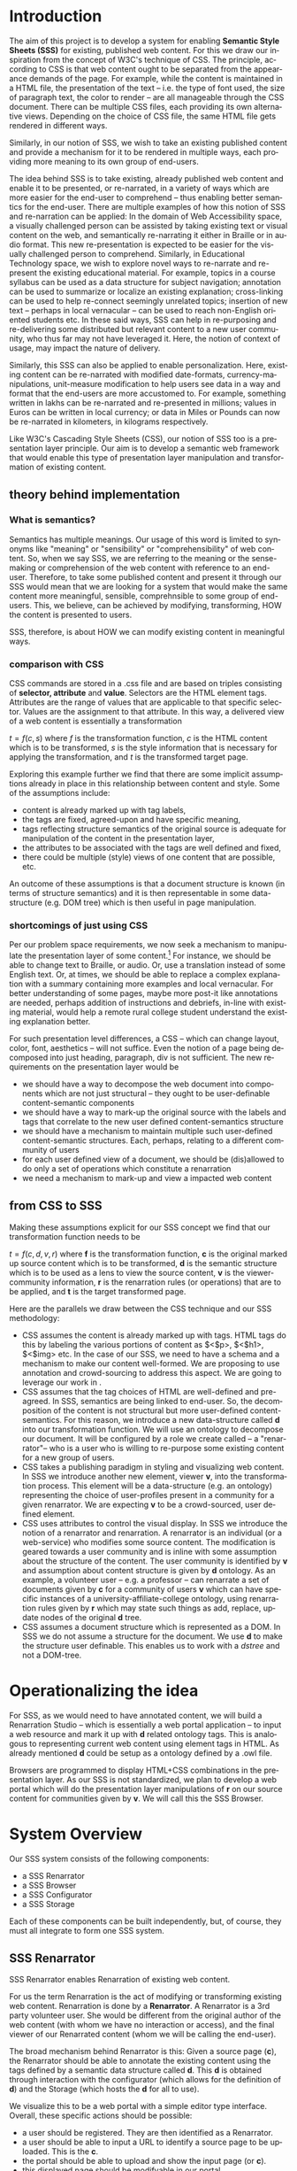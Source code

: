 #+Author: Sai Gollapudi
#+EMAIL:  saigollapudi1@gmail.com

#+DESCRIPTION: starting a base code for a renarrator
#+KEYWORDS: Alipi, Renarration, Sweets, Semantic Style Sheets, CSS, Style Sheets, Markup
#+LANGUAGE:  en
#+OPTIONS:   H:3 num:t toc:t \n:nil @:t ::t |:t ^:t -:t f:t *:t <:t
#+OPTIONS:   TeX:t LaTeX:nil skip:nil d:nil todo:t pri:nil tags:not-in-toc
#+EXPORT_SELECT_TAGS: export
#+EXPORT_EXCLUDE_TAGS: noexport
#+STARTUP: hidestars

#+HTML_LINK_UP: index.html
#+HTML_LINK_HOME:   index.html

#+INFOJS_OPT: view:info toc:t ltoc:t tdepth:1 mouse:underline buttons:0 path:style/js/org-info.js
#+HTML_HEAD:  <link rel="stylesheet" type="text/css" href="style/css/worg-style.css" />
#+HTML_HEAD_EXTRA:  <link rel="stylesheet" type="text/css" href="style/css/override.css" />
#+HTML_HEAD_EXTRA:  <link rel="icon" type="image/png" href="style/img/favicon/popl.png" />

* Introduction
The aim of this project is to develop a system for enabling *Semantic
Style Sheets (SSS)* for existing, published web content. For this we
draw our inspiration from the concept of W3C's technique of CSS. The
principle, according to CSS is that web content ought to be separated
from the appearance demands of the page. For example, while the
content is maintained in a HTML file, the presentation of the text --
i.e. the type of font used, the size of paragraph text, the color to
render -- are all manageable through the CSS document. There can be
multiple CSS files, each providing its own alternative
views. Depending on the choice of CSS file, the same HTML file gets
rendered in different ways. 

Similarly, in our notion of SSS, we wish to take an existing
published content and provide a mechanism for it to be rendered in
multiple ways, each providing more meaning to its own group of
end-users.

The idea behind SSS is to take existing, already published web content and
enable it to be presented, or re-narrated, in a variety of ways which
are more easier for the end-user to comprehend -- thus enabling better
semantics for the end-user. There are multiple examples of how this
notion of SSS and re-narration can be applied: In the domain of Web
Accessibility space, a visually challenged person can be assisted by
taking existing text or visual content on the web, and semantically
re-narrating it either in Braille or in audio format. This new
re-presentation is expected to be easier for the visually challenged
person to comprehend. Similarly, in Educational Technology space, we
wish to explore novel ways to re-narrate and re-present the existing
educational material. For example, topics in a course syllabus can be
used as a data structure for subject navigation; annotation can be
used to summarize or localize an existing explanation; cross-linking
can be used to help re-connect seemingly unrelated topics; insertion
of new text -- perhaps in local vernacular -- can be used to reach
non-English oriented students etc. In these said ways, SSS can help in
re-purposing and re-delivering some distributed but relevant content
to a new user community, who thus far may not have leveraged it. Here,
the notion of context of usage, may impact the nature of delivery.

Similarly, this SSS can also be applied to enable
personalization. Here, existing content can be re-narrated with
modified date-formats, currency-manipulations, unit-measure
modification to help users see data in a way and format that the
end-users are more accustomed to. For example, something written in
lakhs can be re-narrated and re-presented in millions; values in Euros
can be written in local currency; or data in Miles or Pounds can now
be re-narrated in kilometers, in kilograms respectively.

Like W3C's Cascading Style Sheets (CSS), our notion of SSS too is a
presentation layer principle. Our aim is to develop a semantic web
framework that would enable this type of presentation layer
manipulation and transformation of existing content. 

** theory behind implementation
*** What is semantics?
Semantics has multiple meanings. Our usage of this word is limited to
synonyms like "meaning" or "sensibility" or "comprehensibility" of web
content. So, when we say SSS, we are referring to the meaning or the
sense-making or comprehension of the web content with reference to an
end-user. Therefore, to take some published content and present it through
our SSS would mean that we are looking for a system that would make
the same content more meaningful, sensible, comprehnsible to some
group of end-users. This, we believe, can be achieved by modifying,
transforming, HOW the content is presented to users.

SSS, therefore, is about HOW we can modify existing content in
meaningful ways.

*** comparison with CSS
CSS commands are stored in a .css file and are based on triples
consisting of *selector, attribute* and
*value*. Selectors are the HTML element tags. Attributes are
the range of values that are applicable to that specific
selector. Values are the assignment to that attribute. In this way, a
delivered view of a web content is essentially a transformation 

\begin{equation}
t=\mathit{f}(c, s)
\end{equation} where \emph{f} is the transformation function, \emph{c}
is the HTML content which is to be transformed, \emph{s} is the style
information that is necessary for applying the transformation, and
\emph{t} is the transformed target page. 

Exploring this example further we find that there are some implicit
assumptions already in place in this relationship between content and
style. Some of the assumptions include:
 + content is already marked up with tag labels, 
 + the tags are fixed, agreed-upon and have specific meaning, 
 + tags reflecting structure semantics of the original source is
   adequate for manipulation of the content in the presentation layer,
 + the attributes to be associated with the tags are well defined and fixed,
 + there could be multiple (style) views of one content that are possible, etc.
An outcome of these assumptions is that a document structure is known
(in terms of structure semantics) and it is then representable in some
data-structure (e.g. DOM tree) which is then useful in page
manipulation.


*** shortcomings of just using CSS
Per our problem space requirements, we now seek a mechanism to
manipulate the presentation layer of some content.[fn:: In our
document, we call the mechanism as SSS, and the process and outcome as
Renarration.] For instance, we should be able to change text to
Braille, or audio. Or, use a translation instead of some English
text. Or, at times, we should be able to replace a complex explanation
with a summary containing more examples and local vernacular. For
better understanding of some pages, maybe more post-it like
annotations are needed, perhaps addition of instructions and debriefs,
in-line with existing material, would help a remote rural college
student understand the existing explanation better. 


For such presentation level differences, a CSS -- which can change
layout, color, font, aesthetics -- will not suffice. Even the notion
of a page being decomposed into just heading, paragraph, div is not
sufficient. The new requirements on the presentation layer would be
 + we should have a way to decompose the web document into components
   which are not just structural -- they ought to be user-definable
   content-semantic components  
 + we should have a way to mark-up the original source with the labels
   and tags that correlate to the new user defined content-semantics
   structure 
 + we should have a mechanism to maintain multiple such user-defined
   content-semantic structures. Each, perhaps, relating to a different
   community of users 
 + for each user defined view of a document, we should be (dis)allowed
   to do only a set of operations which constitute a renarration 
 + we need a mechanism to mark-up and view a impacted web content

** from CSS to SSS
Making these assumptions explicit for our SSS concept we find that our
transformation function needs to be 
\begin{equation}
t=\mathit{f}(c, d, v, r)
\end{equation} where *f* is the transformation function, *c*
is the original marked up source content which is to be transformed,
*d* is the semantic structure which is to be used as a lens to
view the source content, *v* is the viewer-community information,
*r* is the renarration rules (or operations) that are to be
applied, and *t* is the target transformed page.   

Here are the parallels we draw between the CSS technique and our SSS
methodology:
 + CSS assumes the content is already marked up with tags. HTML tags
   do this by labeling the various portions of content as $<$p$>$,
   $<$h1$>$, $<$img$>$ etc. In the case of our SSS, we need to have a
   schema and a mechanism to make our content well-formed. We are
   proposing to use annotation and crowd-sourcing to address this
   aspect. We are going to leverage our work in
   \cite{Gollapudi_T4E_2013}.
 + CSS assumes that the tag choices of HTML are well-defined and
   pre-agreed. In SSS, semantics are being linked to end-user. So, the
   decomposition of the content is not structural but more
   user-defined content-semantics. For this reason, we introduce a new
   data-structure called *d* into our transformation function. We
   will use an ontology to decompose our document. It will be
   configured by a role we create called -- a "renarrator"-- who is a
   user who is willing to re-purpose some existing content for a new
   group of users.  
 + CSS takes a publishing paradigm in styling and visualizing web
   content. In SSS we introduce another new element, viewer *v*,
   into the transformation process. This element will be a
   data-structure (e.g. an ontology) representing the choice of
   user-profiles present in a community for a given renarrator. We are
   expecting *v* to be a crowd-sourced, user defined element. 
 + CSS uses attributes to control the visual display. In SSS we
   introduce the notion of a renarrator and renarration. A renarrator
   is an individual (or a web-service) who modifies some source
   content. The modification is geared towards a user community and is
   inline with some assumption about the structure of the content. The
   user community is identified by *v* and assumption about
   content structure is given by *d* ontology. As an example, a
   volunteer user -- e.g. a professor -- can renarrate a set of
   documents given by *c* for a community of users  *v* which
   can have specific instances of a university-affiliate-college
   ontology, using renarration rules given by *r* which may state
   such things as add, replace, update nodes of the original *d*
   tree. 
 + CSS assumes a document structure which is represented as a DOM. In
   SSS we do not assume a structure for the document. We use *d*
   to make the structure user definable. This enables us to work with
   a \textit{ds\-tree} and not a DOM-tree.  


* Operationalizing the idea
For SSS, as we would need to have annotated content, we will build a
Renarration Studio -- which is essentially a web portal application -- to
input a web resource and mark it up with *d* related ontology
tags. This is analogous to representing current web content using
element tags in HTML. As already mentioned *d* could be setup as
a ontology defined by a .owl file. 

Browsers are programmed to display HTML+CSS combinations in the
presentation layer. As our SSS is not standardized, we plan to develop
a web portal which will do the presentation layer manipulations of
*r* on our source content for communities given by *v*. We will call
this the SSS Browser.

\begin{figure}[!t]
	\centering
	\includegraphics[width=0.9\linewidth]{./Figures/markup_arch}
	\caption{CSS \& SSS Concept comparison}
	\label{fig_conceptCmpr}
\end{figure}
 

* System Overview
Our SSS system consists of the following components:
 + a SSS Renarrator
 + a SSS Browser
 + a SSS Configurator
 + a SSS Storage

Each of these components can be built independently, but, of course,
they must all integrate to form one SSS system.

** SSS Renarrator
SSS Renarrator enables Renarration of existing web content.

For us the term Renarration is the act of modifying or
transforming existing web content. Renarration is done by
a *Renarrator*. A Renarrator is a 3rd party volunteer user. She would
be different from the original author of the web content (with whom
we have no interaction or access), and the final viewer of our
Renarrated content (whom we will be calling the end-user). 

The broad mechanism behind Renarrator is this: Given a source page (*c*), the
Renarrator should be able to annotate the existing content using the
tags defined by a semantic data structure called *d*. This *d* is
obtained through interaction with the configurator (which allows for
the definition of *d*) and the Storage (which hosts the *d* for all to use).

We visualize this to be a web portal with a simple editor type
interface. Overall, these specific actions should be possible:
 + a user should be registered. They are then identified as a Renarrator.
 + a user should be able to input a URL to identify a source page to
   be uploaded. This is the *c*.
 + the portal should be able to upload and show the input page
   (or *c*).
 + this displayed page should be modifyable in our portal. 
 + the modifications should be storable in persistent storage (like
   our SSS Storage)
 
*** mechanism for content modification
A Renarrator (user), should be able to navigate through the
displayed *c* page using normal mouse, scroll-bar movements. To
markup or annotate a particular text, the user should be able to
highlight the content using the mouse click-highlight-and-release
move. When this is done and is followed by a right mouse button
click, a contextual menu should pop-up. The menu should showcase
choices given in *d*. The user should be allowed to choose any of the
optionss in *d*, add some comments and move on. This action should be
repeatable throughout the shown *c* text.

At the end, the user should be allowed to publish the annotations
input throughout the document. So, a local storage in SSS Renarrator
should be temporarily storing all the markups / annotations that the
Renarrator has done. When publish button is pressed, these
temporarily stored annotations should be move to SSS Storage (or
persistent store).

*** mechaims for persistent storage 
We aim to use *Sweets* as a backend storage mechanism. Sweets are
essentially Semantic Tweets like data structures. In relation to our
SSS work, a Sweet is the annotation component that a renarrator has
input in the SSS Renarrator portal page. Each annotation is stored as
a Sweet against that *c* source document. To rebuild the document
along with the annotations, one needs to retreive the *c* source and
also all the Sweets that are stored along against that *c*. The final
target to be displayed will then be modifed for *v* along the
definitions given by *r*.

**** Sweets related material on GitHub
Sweets are stored in a Sweetstore. Here is an example of a [Sweet
repository http://teststore.swtr.us/]. Sweet store is developed at
Janastu / Servelots. Their Github repository for sweet store is [here
https://github.com/janastu/swtstore]. Sweets are described [here
]. Janastu has also developed sample Sweet based web applications
like Alipi and Restory, which are given [here
https://github.com/janastu/alipi] and [here
https://github.com/janastu/restory-template]. Sweeter related
material is also [here https://github.com/janastu/swtr].


** SSS Browser
The browser is for viewing our SSS marked pages. It should be linked
to the *d* presented in the SSS Configurator and stored in SSS
Storage. 

The role of the browser is to register a new user (this will get
the *v* info from the presented profile information), and based on
that *v* show the modified *c* the user seeks. The user informs the
browser what he / she wishes to see by typing in the URL in a text
area. This is how our *c* link is obtained. In the Sweetstore we will
have the modifications related to the *c*. SSS Renarator would have
enabled that. The modified *c* output from SSS Renarrator is the
markedup content, annotated according to *d*.

Once *c* (given by user) is known, and since *v* info is obtained
through registration, we can then deduce *r* through predefined
rules. These rules can be done by SSS Configurator.

** SSS Configurator
The role of the configurator is to enable the defining and uploading
of data structures related to *d*, *v* and *r*. 

Initially these structures are simple data-structures. Over time
these may evolve into complex data structures like Ontologies.

For implmentation of Ontologies we recommend usage of Protege from
Stanford. The output .owl files can be used as input. For navigating
in the Ontology, we can rely on SPARQL query language. 

** SSS Storage
There are multiple types of storage used in our SSS system. One type
of storage is that we need within a component. For example, we need a
temporary portal level storage for holding all the Annotations that a
user has before we submit them for online storing. This type of
storage is temporary in that it does not persist beyond a
user-session combination. This memory is lost either if user changes
or session for a user changes. 

The other type of memory we have is more persistent. This memory is
what we use to exchange information across the various components of
the SSS system. For example, a Renarrator makes Annotation or
marks-up a web resource *c*, then this markup or Annotation must be
stored someplace for our SSS Browser to display. This is a more
persistent store. We use the notion of Sweets for this purpose.

**** Usage of Sweets
Sweets are described elsewhere in this document.

* What is to be implemented
We need to implement the following
 + SSS Renarrator
 + SSS Browser
 + SSS Configurator
 + SSS Storage

Each of these systems can be implemented individually but they all
need to link at a system level. Storage system (using Sweets) will be
used to communicate between the various components.

We propose to follow a Software release based roadmap approach to the
development. Here is a brief list of features we expect to be
implemented incrementally for each release of the various components

** Releases for SSS Renarrator
The development will be done in several
releases r0, r1, r2...
*** r0
In r0 we aim to just setup the core infrastructure for a web portal
app which will be able to upload and show code online. We are calling
this portal application SSS Renarrator or "Renarration studio".

In this initial round we aim to develop:
+ develop a web portal app
+ allow for a user to register (some basic information can be
  requested for registration. Over time this will evolve)
+ allow user to entr a URL which he / she wishes to renarrate
+ fetch and display the contents of the user entered URL

*** r1
  + allow user to modify the fetched pages
  + modifications are done as described in the design of the SSS
   Renarrator. That is, 
  ++ user should be able to highlight some portion of the fetched
 content using the mouse.  
  ++ Also, the user should be able to use a drop-down right-mouse-click
 menu.  
  ++ This menu should feature some choices fetched from *d*. In the initial round,
   the *d* will be very simple. 
  + modifications should be stored in local storage
  + at the end of the session, user should be asked if he / she wishes
   to permanently publish the modifications made in the session.
  + if the user indicates a yes, then Sweets are to be produced and
   submitted into the Sweetstore (which described elsewhere in this
   doc).

**** notion of *d* for r1
Initially we expect *d* to be a very simple data structure. we expect
it to evolve into an user driven ontology.

Initially we are looking to introduce only the following tag pairs
 + a tag for markup of date <date> and </date>
 + a tag for markup of currency <crncy> and </crncy>
 + a tag for markup of units <uwght> and </uwght> ... this markup is
   specifically linked to weights as a unit

**** notion of *c* for r1
initially we will only work with text documents. That is this is a
URL pointing to a web page which largely has text. Actually, it may
have multiple media content, but we are only focusing on text
processing in this r1 release.
 
**** notion of *v* for r1
The data structure for *v* will, over time, evolve into a complex
entity like an ontology. Initially, however, we will start off with a
simple structure like a list of the following
 + a Indian_hindu viewer
 + a Indian_muslim viewer
 + a US viewer
 + a UK viewer

The reason why we are recognizing the nationality is to ensure that
we need to ensure that we are showing dates & units in the proper
manner when showing them to either US or UK viewer. Metric vs British
system needs to be enforced when veweing weights. Likewise, the way a
date is to be displayed also changes between users.

The reason why we are recognizing religion is to ensure that dates can
be based on either a Gregarian, Hindu or an Islamic calendar.

The manipulation of tags / markup is based on user. The instruction for
changing the content within the markup is given by the rules of *r*

**** notion of *r* for r1
Initially *r* is about rules for modification. Overtime this will
evovlve into a more complex entity like an Ontology.

For initial r1 release, we aim to restrict the rules to the following:
 + if US, show date in MM-DD, YY format
 + if UK or Indian, show date in DD-MM-YY format
 + if Hindu, change date into Hindu calendar and show in Hindu format
 + if Muslim, change date into Islamic calendar and show in Islamic
   format
 + if units, change them based on nationality. Either make them
   British for UK, Indian or keep them in US format for US viewers of *v*

*** generic r1
The aim of this release is to enable treating the web source as a DOM TREE
data structure. The UI should enable the user to navigate through the
uploaded source at a node level. 

Moreover, in this release, we will look to make CRUD modifications to
the DOM tree.

In r1 we will be allowed to make CRUD modifications to the code tree
shown in the code studio. 

Through the Code Studio UI, the user is allowed to identify a node. On
the node, the following operations CRUD (Create, Replace, Update,
Delete) operations should be possible.

For this our allowed operations at the node
level need to be:
**** delete node
User selects a block of content and is allowed to delete it. 

**** create node
User selects a block of content and is allowed to add some new content, whose
source he may just type into some text box. In a later release we may
modify this to be text box which accepts a URL of some other  source

**** update /replace / modify node
User selects a node and is allowed to modify small portions of the
block that was selected. This is very similar to create operation.



** Releases for SSS Browser
SSS Browser development will be done in releases titled r0, r1,
r2... Each release will build ontop of an earlier release.

The SSS Browser and the SSS Renarrator have very similar code
requirements. Code reuse (or even integrating the two apps) is recommended.

*** r0
Note that this base release is very similar to the r0 release of the
SSS Renarrator. Code reuse is recommended. 
 + build a web app protal
 + enable the user to register. (Initially the registration process
   can be minimal e.g. username, email ID etc.... however, over time
   we need to ensure that it is restricted to the data given in *v*,
   which is available through the SSS Configurator and SSS Storage)
 + enable the user to input a URL
 + fetch the content of the URL

*** r1
 + ensure that fetched content is shown with the Annotations /
   Markups given in the SSS Storage
 + ensure that there is connectivity with to the SSS Configurator
   tool. Here the data-structures for *v*, *d*, *r*, should be
   fetched and accessible.

*** r2
 + apply the rules of *r* for appropriate *v* and show with changes
   in *c* using *d*

** SSS Storage
This component will essentially facilitate persistent storage with
the Sweet Store that is in the backend. Definition of Sweets, the
fixing of vaules for context are all the pending activities. Some
development but lot more design is required in this work

** SSS Configurator
Initially the configurator will have a simple data structure for each
of the *d*, *v*, *r* components. However, over time this needs to be
evolved into an Ontology.

*** r0
+ develop a web app with an editor type text enviroment where a user is able to create a data structure
+ should be able to store and retrieve this data structure using the
  SSS Storage
+ the data structure may be simple in r1. See r1 of the SSS Renarrator

*** r1
+ develop the ability to deal with Ontologies. We should be able to
  view them
+ we should be able to link the Ontology to the rest of the SSS
  system components.
+ we should be able modify the Ontology
+ we should be able to store the Ontology

